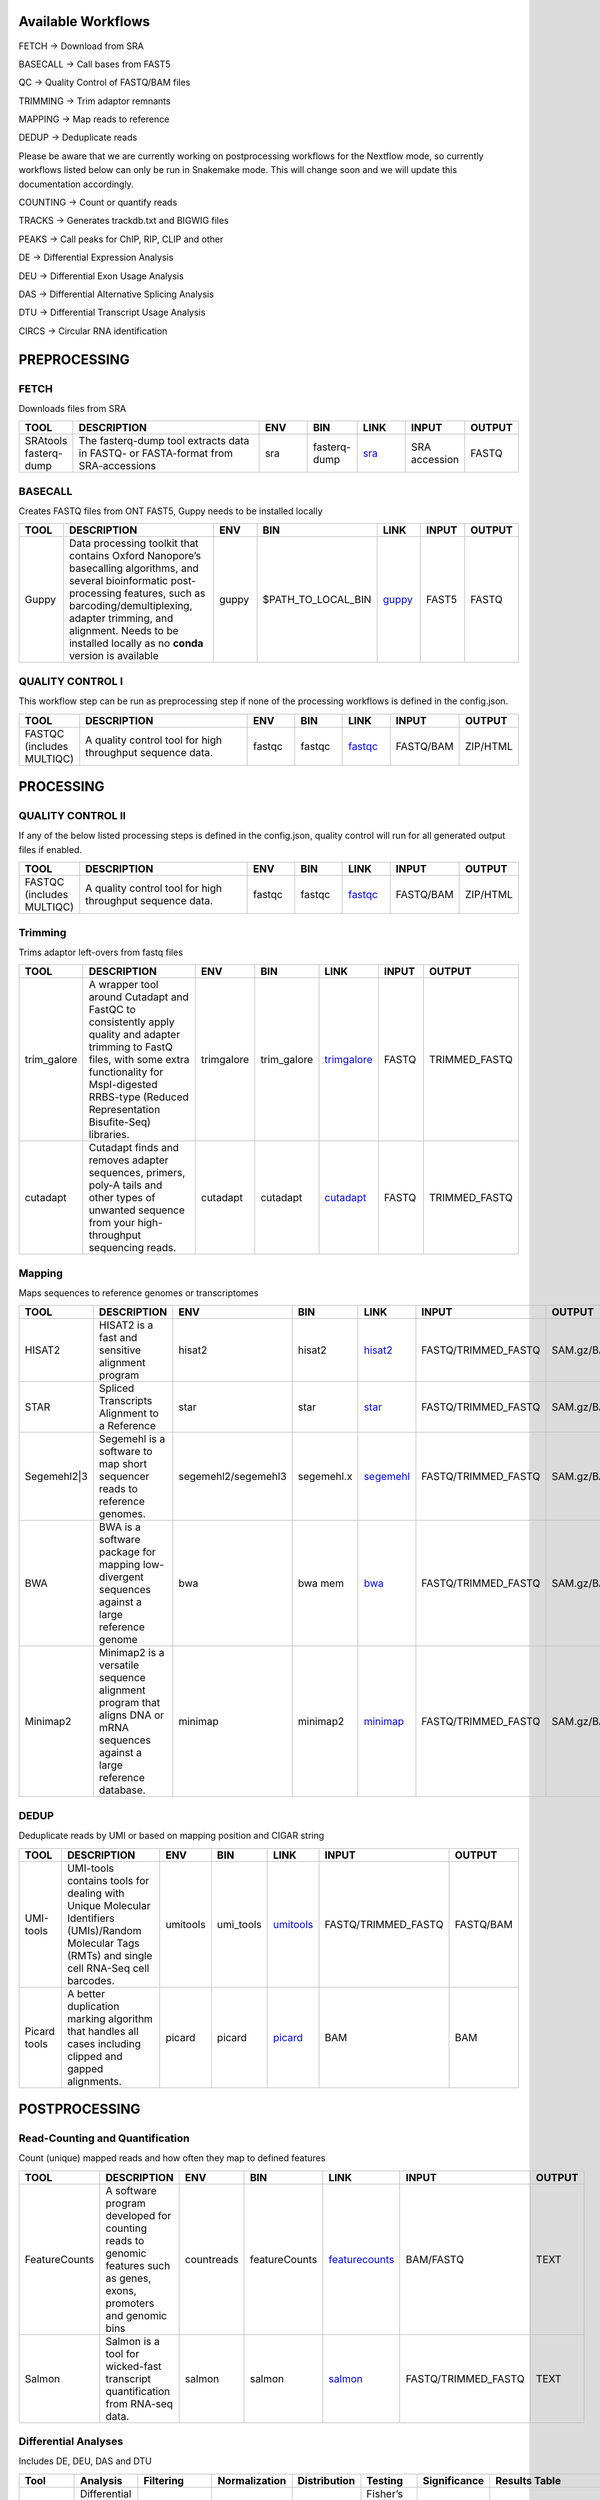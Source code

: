 .. _WFoverview:


Available Workflows
===================

FETCH -> Download from SRA

BASECALL -> Call bases from FAST5

QC -> Quality Control of FASTQ/BAM files

TRIMMING -> Trim adaptor remnants

MAPPING -> Map reads to reference

DEDUP -> Deduplicate reads

Please be aware that we are currently working on postprocessing workflows for the Nextflow mode, so currently workflows listed below can only be run in Snakemake mode. This will change soon and we will update this documentation accordingly.

COUNTING -> Count or quantify reads

TRACKS -> Generates trackdb.txt and BIGWIG files

PEAKS -> Call peaks for ChIP, RIP, CLIP and other

DE -> Differential Expression Analysis

DEU -> Differential Exon Usage Analysis

DAS -> Differential Alternative Splicing Analysis

DTU -> Differential Transcript Usage Analysis

CIRCS -> Circular RNA identification


PREPROCESSING
=============

FETCH
#####

Downloads files from SRA

.. table:: 
  :widths: 10, 40, 10, 10, 10, 10, 10
  :class: tight-table

  +------------------------+------------------------------------------------------------------------------------+------+---------------+---------------------------------------------+----------------+---------+
  | TOOL                   | DESCRIPTION                                                                        | ENV  | BIN           | LINK                                        | INPUT          | OUTPUT  |
  +========================+====================================================================================+======+===============+=============================================+================+=========+
  | SRAtools fasterq-dump  | The fasterq-dump tool extracts data in FASTQ- or FASTA-format from SRA-accessions  | sra  | fasterq-dump  | `sra <https://github.com/ncbi/sra-tools>`_  | SRA accession  | FASTQ   |
  +------------------------+------------------------------------------------------------------------------------+------+---------------+---------------------------------------------+----------------+---------+


BASECALL
########

Creates FASTQ files from ONT FAST5, Guppy needs to be installed locally

.. table:: 
  :widths: 10, 40, 10, 10, 10, 10, 10
  :class: tight-table

  +-------+----------------------------------------------------------------------------------------------------------------------------------------------------------------------------------------------------------------------------------------------------------------------------+--------+---------------------+------------------------------------------------------------------------+--------+---------+
  | TOOL  | DESCRIPTION                                                                                                                                                                                                                                                                | ENV    | BIN                 | LINK                                                                   | INPUT  | OUTPUT  |
  +=======+============================================================================================================================================================================================================================================================================+========+=====================+========================================================================+========+=========+
  | Guppy | Data processing toolkit that contains Oxford Nanopore’s basecalling algorithms, and several bioinformatic post-processing features, such as barcoding/demultiplexing, adapter trimming, and alignment. Needs to be installed locally as no **conda** version is available  | guppy  | $PATH_TO_LOCAL_BIN  | `guppy <https://nanoporetech.com/nanopore-sequencing-data-analysis>`_  | FAST5  | FASTQ   |
  +-------+----------------------------------------------------------------------------------------------------------------------------------------------------------------------------------------------------------------------------------------------------------------------------+--------+---------------------+------------------------------------------------------------------------+--------+---------+
  

QUALITY CONTROL I
##################

This workflow step can be run as preprocessing step if none of the processing workflows is defined in the config.json.

.. table:: 
  :widths: 10, 40, 10, 10, 10, 10, 10
  :class: tight-table

  +----------------------------+------------------------------------------------------------+---------+---------+-------------------------------------------------------------------------+------------+-----------+
  | TOOL                       | DESCRIPTION                                                | ENV     | BIN     | LINK                                                                    | INPUT      | OUTPUT    |
  +============================+============================================================+=========+=========+=========================================================================+============+===========+
  | FASTQC (includes MULTIQC)  | A quality control tool for high throughput sequence data.  | fastqc  | fastqc  | `fastqc <https://www.bioinformatics.babraham.ac.uk/projects/fastqc/>`_  | FASTQ/BAM  | ZIP/HTML  |
  +----------------------------+------------------------------------------------------------+---------+---------+-------------------------------------------------------------------------+------------+-----------+
  

PROCESSING
==========

QUALITY CONTROL II
###################

If any of the below listed processing steps is defined in the config.json, quality control will run for all generated output files if enabled. 

.. table:: 
  :widths: 10, 40, 10, 10, 10, 10, 10
  :class: tight-table

  +----------------------------+------------------------------------------------------------+---------+---------+-------------------------------------------------------------------------+------------+-----------+
  | TOOL                       | DESCRIPTION                                                | ENV     | BIN     | LINK                                                                    | INPUT      | OUTPUT    |
  +============================+============================================================+=========+=========+=========================================================================+============+===========+
  | FASTQC (includes MULTIQC)  | A quality control tool for high throughput sequence data.  | fastqc  | fastqc  | `fastqc <https://www.bioinformatics.babraham.ac.uk/projects/fastqc/>`_  | FASTQ/BAM  | ZIP/HTML  |
  +----------------------------+------------------------------------------------------------+---------+---------+-------------------------------------------------------------------------+------------+-----------+


Trimming
########

Trims adaptor left-overs from fastq files

.. table:: 
  :widths: 10, 40, 10, 10, 10, 10, 10
  :class: tight-table

  +--------------+--------------------------------------------------------------------------------------------------------------------------------------------------------------------------------------------------------------------------+-------------+--------------+----------------------------------------------------------------------------------+--------+----------------+
  | TOOL         | DESCRIPTION                                                                                                                                                                                                              | ENV         | BIN          | LINK                                                                             | INPUT  | OUTPUT         |
  +==============+==========================================================================================================================================================================================================================+=============+==============+==================================================================================+========+================+
  | trim_galore  | A wrapper tool around Cutadapt and FastQC to consistently apply quality and adapter trimming to FastQ files, with some extra functionality for MspI-digested RRBS-type (Reduced Representation Bisufite-Seq) libraries.  | trimgalore  | trim_galore  | `trimgalore <https://www.bioinformatics.babraham.ac.uk/projects/trim_galore/>`_  | FASTQ  | TRIMMED_FASTQ  |
  +--------------+--------------------------------------------------------------------------------------------------------------------------------------------------------------------------------------------------------------------------+-------------+--------------+----------------------------------------------------------------------------------+--------+----------------+
  | cutadapt     | Cutadapt finds and removes adapter sequences, primers, poly-A tails and other types of unwanted sequence from your high-throughput sequencing reads.                                                                     | cutadapt    | cutadapt     | `cutadapt <https://cutadapt.readthedocs.io/en/stable/>`_                         | FASTQ  | TRIMMED_FASTQ  |
  +--------------+--------------------------------------------------------------------------------------------------------------------------------------------------------------------------------------------------------------------------+-------------+--------------+----------------------------------------------------------------------------------+--------+----------------+


Mapping
#######

Maps sequences to reference genomes or transcriptomes

.. table:: 
  :widths: 10, 40, 10, 10, 10, 10, 10
  :class: tight-table

  +--------------+----------------------------------------------------------------------------------------------------------------------------+----------------------+-------------+---------------------------------------------------------------------+----------------------+-------------+
  | TOOL         | DESCRIPTION                                                                                                                | ENV                  | BIN         | LINK                                                                | INPUT                | OUTPUT      |
  +==============+============================================================================================================================+======================+=============+=====================================================================+======================+=============+
  | HISAT2       | HISAT2 is a fast and sensitive alignment program                                                                           | hisat2               | hisat2      | `hisat2 <http://daehwankimlab.github.io/hisat2/manual/>`_           | FASTQ/TRIMMED_FASTQ  | SAM.gz/BAM  |
  +--------------+----------------------------------------------------------------------------------------------------------------------------+----------------------+-------------+---------------------------------------------------------------------+----------------------+-------------+
  | STAR         | Spliced Transcripts Alignment to a Reference                                                                               | star                 | star        | `star <https://github.com/alexdobin/STAR>`_                         | FASTQ/TRIMMED_FASTQ  | SAM.gz/BAM  |
  +--------------+----------------------------------------------------------------------------------------------------------------------------+----------------------+-------------+---------------------------------------------------------------------+----------------------+-------------+
  | Segemehl2|3  | Segemehl is a software to map short sequencer reads to reference genomes.                                                  | segemehl2/segemehl3  | segemehl.x  | `segemehl <https://www.bioinf.uni-leipzig.de/Software/segemehl/>`_  | FASTQ/TRIMMED_FASTQ  | SAM.gz/BAM  |
  +--------------+----------------------------------------------------------------------------------------------------------------------------+----------------------+-------------+---------------------------------------------------------------------+----------------------+-------------+
  | BWA          | BWA is a software package for mapping low-divergent sequences against a large reference genome                             | bwa                  | bwa mem     | `bwa <http://bio-bwa.sourceforge.net/>`_                            | FASTQ/TRIMMED_FASTQ  | SAM.gz/BAM  |
  +--------------+----------------------------------------------------------------------------------------------------------------------------+----------------------+-------------+---------------------------------------------------------------------+----------------------+-------------+
  | Minimap2     | Minimap2 is a versatile sequence alignment program that aligns DNA or mRNA sequences against a large reference database.   | minimap              | minimap2    | `minimap <https://github.com/lh3/minimap2>`_                        | FASTQ/TRIMMED_FASTQ  | SAM.gz/BAM  |
  +--------------+----------------------------------------------------------------------------------------------------------------------------+----------------------+-------------+---------------------------------------------------------------------+----------------------+-------------+


DEDUP
#####

Deduplicate reads by UMI or based on mapping position and CIGAR string

.. table:: 
  :widths: 10, 40, 10, 10, 10, 10, 10
  :class: tight-table

  +---------------+----------------------------------------------------------------------------------------------------------------------------------------------------+-----------+------------+----------------------------------------------------------------------------------------------------+----------------------+------------+
  | TOOL          | DESCRIPTION                                                                                                                                        | ENV       | BIN        | LINK                                                                                               | INPUT                | OUTPUT     |
  +===============+====================================================================================================================================================+===========+============+====================================================================================================+======================+============+
  | UMI-tools     | UMI-tools contains tools for dealing with Unique Molecular Identifiers (UMIs)/Random Molecular Tags (RMTs) and single cell RNA-Seq cell barcodes.  | umitools  | umi_tools  | `umitools <https://umi-tools.readthedocs.io/en/latest/>`_                                          | FASTQ/TRIMMED_FASTQ  | FASTQ/BAM  |
  +---------------+----------------------------------------------------------------------------------------------------------------------------------------------------+-----------+------------+----------------------------------------------------------------------------------------------------+----------------------+------------+
  | Picard tools  | A better duplication marking algorithm that handles all cases including clipped and gapped alignments.                                             | picard    | picard     | `picard <https://gatk.broadinstitute.org/hc/en-us/articles/360037052812-MarkDuplicates-Picard->`_  | BAM                  | BAM        |
  +---------------+----------------------------------------------------------------------------------------------------------------------------------------------------+-----------+------------+----------------------------------------------------------------------------------------------------+----------------------+------------+


POSTPROCESSING
==============

Read-Counting and Quantification
################################

Count (unique) mapped reads and how often they map to defined features

.. table:: 
  :widths: 10, 40, 10, 10, 10, 10, 10
  :class: tight-table

  +----------------+-----------------------------------------------------------------------------------------------------------------------+-------------+----------------+------------------------------------------------------------------+----------------------+---------+
  | TOOL           | DESCRIPTION                                                                                                           | ENV         | BIN            | LINK                                                             | INPUT                | OUTPUT  |
  +================+=======================================================================================================================+=============+================+==================================================================+======================+=========+
  | FeatureCounts  | A software program developed for counting reads to genomic features such as genes, exons, promoters and genomic bins  | countreads  | featureCounts  | `featurecounts <http://subread.sourceforge.net/>`_               | BAM/FASTQ            | TEXT    |
  +----------------+-----------------------------------------------------------------------------------------------------------------------+-------------+----------------+------------------------------------------------------------------+----------------------+---------+
  | Salmon         | Salmon is a tool for wicked-fast transcript quantification from RNA-seq data.                                         | salmon      | salmon         | `salmon <https://salmon.readthedocs.io/en/latest/salmon.html>`_  | FASTQ/TRIMMED_FASTQ  | TEXT    |
  +----------------+-----------------------------------------------------------------------------------------------------------------------+-------------+----------------+------------------------------------------------------------------+----------------------+---------+


Differential Analyses
#####################

Includes DE, DEU, DAS and DTU

.. table:: 
  :class: tight-table

  +-----------+-------------------------------------+------------------+-----------------+----------------+---------------------------------+----------------+------------------------------------------------------+-----------------------------------------+-----------------------------------------+-------------------+-------------------------------------------------------------------+-------+
  | Tool      | Analysis                            | Filtering        | Normalization   | Distribution   | Testing                         | Significance   | Results Table                                        | further                                 | SigTables                               | Clustering        | further                                                           | Rmd   |
  +===========+=====================================+==================+=================+================+=================================+================+======================================================+=========================================+=========================================+===================+===================================================================+=======+
  | edgeR     | Differential Gene Expression        | filterByExpr()   | TMM             | NB             | Fisher’s exact test             | pValue, LFC    | results, sorted-results                              | normalized                              | Sig, SigUP, SigDOWN                     | MDS-plot          | BCV, QLDisp, MD(per comparison)                                   | ✓     |
  +-----------+-------------------------------------+------------------+-----------------+----------------+---------------------------------+----------------+------------------------------------------------------+-----------------------------------------+-----------------------------------------+-------------------+-------------------------------------------------------------------+-------+
  | edgeR     | Differential Exon Usage             | filterByExpr()   | TMM             | NB             | Fisher’s exact test             | pValue, LFC    | results                                              | normalized                              |                                         | MDS-plot          | BCV, QLDisp, MD(per comparison)                                   | ✓     |
  +-----------+-------------------------------------+------------------+-----------------+----------------+---------------------------------+----------------+------------------------------------------------------+-----------------------------------------+-----------------------------------------+-------------------+-------------------------------------------------------------------+-------+
  | edgeR     | Differential Alternative Splicing   | filterByExpr()   | TMM             | NB             | Simes, gene-level, exon-level   | pValue, LFC    | results(diffSpliceExonTest, Simes-Test, Gene-Test)   |                                         | Sig, SigUP, SigDOWN                     | MDS-plot          | BCV, QLDisp, MD(per comparison), topSpliceSimes-plots(per Gene)   | ✓     |
  +-----------+-------------------------------------+------------------+-----------------+----------------+---------------------------------+----------------+------------------------------------------------------+-----------------------------------------+-----------------------------------------+-------------------+-------------------------------------------------------------------+-------+
  | DESeq2    | Differential Gene Expression        | RowSums >= 10    | RLE             | NB             | Wald test                       | pValue, LFC    | results                                              | rld, vsd, results(per comparison)       | Sig, SigUP, SigDOWN                     | PCA               | Heatmaps, MA(per comparison), VST-and-log2                        | ✓     |
  +-----------+-------------------------------------+------------------+-----------------+----------------+---------------------------------+----------------+------------------------------------------------------+-----------------------------------------+-----------------------------------------+-------------------+-------------------------------------------------------------------+-------+
  | DEXSeq    | Differential Exon Usage             | RowSums >= 10    | RLE             | Cox-Reid       | likelihood ratio test           |                |                                                      |                                         |                                         |                   |                                                                   |       |
  +-----------+-------------------------------------+------------------+-----------------+----------------+---------------------------------+----------------+------------------------------------------------------+-----------------------------------------+-----------------------------------------+-------------------+-------------------------------------------------------------------+-------+
  | DEXSeq    | Differential Transcript Usage       | dmFilter()       | RLE             | Cox-Reid       | likelihood ratio test           | pValue         | results                                              |                                         |                                         |                   |                                                                   | ✓     |
  +-----------+-------------------------------------+------------------+-----------------+----------------+---------------------------------+----------------+------------------------------------------------------+-----------------------------------------+-----------------------------------------+-------------------+-------------------------------------------------------------------+-------+
  | DIEGO     | Differential Alternative Splicing   |                  |                 |                | Mann-Whitney U test             | pValue         | results                                              |                                         | Sig                                     | Dendrogram-plot   |                                                                   | ✓     |
  +-----------+-------------------------------------+------------------+-----------------+----------------+---------------------------------+----------------+------------------------------------------------------+-----------------------------------------+-----------------------------------------+-------------------+-------------------------------------------------------------------+-------+
  | DRIMSeq   | Differential Transcript Usage       | dmFilter()       |                 | DM             |                                 | pValue, LFC    | results(transcript, genes)                           | Proportions-table, genewise precision   | Sig, SigUP, SigDOWN (transcipt, gene)   |                   | FeatPerGene, precision, Pvalues (per comparison)                  | ✓     |
  +-----------+-------------------------------------+------------------+-----------------+----------------+---------------------------------+----------------+------------------------------------------------------+-----------------------------------------+-----------------------------------------+-------------------+-------------------------------------------------------------------+-------+
  
TRACKS
###############

This workflow generates trackdb.txt files and bigwig files which can be used to create UCSC track hubs. However, bigwigs can of course be used for other genome viewers as well.

.. table:: 
  :widths: 10, 40, 10, 10, 10, 10, 10
  :class: tight-table

  +-------+----------------------------------------------------------------------------------------------------------+------+------+------------------------------------------------------------------------------+--------+--------------+
  | TOOL  | DESCRIPTION                                                                                              | ENV  | BIN  | LINK                                                                         | INPUT  | OUTPUT       |
  +=======+==========================================================================================================+======+======+==============================================================================+========+==============+
  | UCSC  | Track hubs are web-accessible directories of genomic data that can be viewed on the UCSC Genome Browser  | ucsc | ucsc | `ucsc <https://genome.ucsc.edu/goldenPath/help/hgTrackHubHelp.html#Intro>`_  | BAM    | BIGWIG/HUBS  |
  +-------+----------------------------------------------------------------------------------------------------------+------+------+------------------------------------------------------------------------------+--------+--------------+


PEAKS
#####

Calls peaks from mapping data for ChIP, RIP, CLIP and other

.. table:: 
  :widths: 10, 40, 10, 10, 10, 10, 10
  :class: tight-table

  +----------+----------------------------------------------------------------------------------------------------------------------+----------+----------+--------------------------------------------------------------------+--------+------------------+
  | TOOL     | DESCRIPTION                                                                                                          | ENV      | BIN      | LINK                                                               | INPUT  | OUTPUT           |
  +==========+======================================================================================================================+==========+==========+====================================================================+========+==================+
  | Piranha  | Piranha is a peak-caller for CLIP- and RIP-Seq data.                                                                 | piranha  | piranha  | `piranha <http://smithlabresearch.org/software/piranha/>`_         | BAM    | BED/BEDG/BIGWIG  |
  +----------+----------------------------------------------------------------------------------------------------------------------+----------+----------+--------------------------------------------------------------------+--------+------------------+
  | MACS     | Model-based Analysis of ChIP-Seq (MACS), for identifying transcript factor binding sites.                            | macs     | macs     | `macs <https://github.com/macs3-project/MACS>`_                    | BAM    | BED/BEDG/BIGWIG  |
  +----------+----------------------------------------------------------------------------------------------------------------------+----------+----------+--------------------------------------------------------------------+--------+------------------+
  | SciPhy   | Software for cyPhyRNA-Seq Data analysis                                                                              | scyphy   | piranha  | `cyphyRNA-Seq <https://doi.org/10.1080/15476286.2021.1999105>`_    | BAM    | BED/BEDG/BIGWIG  |
  +----------+----------------------------------------------------------------------------------------------------------------------+----------+----------+--------------------------------------------------------------------+--------+------------------+
  | Peaks    | Slinding window peak finding tool for quick assessment of peaks. UNPUBLISHED, recommended for initial scanning only  | peaks    | peaks    | `ttp <https://www.embopress.org/doi/full/10.15252/msb.20156628>`_  | BAM    | BED/BEDG/BIGWIG  |
  +----------+----------------------------------------------------------------------------------------------------------------------+----------+----------+--------------------------------------------------------------------+--------+------------------+


CIRCS
###############

Find circular RNAs in mapping data, CIRI2 needs to be installed locally.

.. table:: 
  :widths: 10, 40, 10, 10, 10, 10, 10
  :class: tight-table

  +-------+---------------------------------------------------------------------------------------------------------------------------------------------------------------------------------------------------------+--------+--------------------+-----------------------------------------------------------------------+--------+------------------+
  | TOOL  | DESCRIPTION                                                                                                                                                                                             | ENV    | BIN                | LINK                                                                  | INPUT  | OUTPUT           |
  +=======+=========================================================================================================================================================================================================+========+====================+=======================================================================+========+==================+
  | CIRI2 | CIRI (circRNA identifier) is a novel chiastic clipping signal based algorithm,which can unbiasedly and accurately detect circRNAs from transcriptome data by employing multiple filtration strategies.  | ciri2  | $Path_to_CIRI2.pl  | `ciri2 <https://ciri-cookbook.readthedocs.io/en/latest/CIRI2.html>`_  | BAM    | BED/BEDG/BIGWIG  |
  +-------+---------------------------------------------------------------------------------------------------------------------------------------------------------------------------------------------------------+--------+--------------------+-----------------------------------------------------------------------+--------+------------------+
